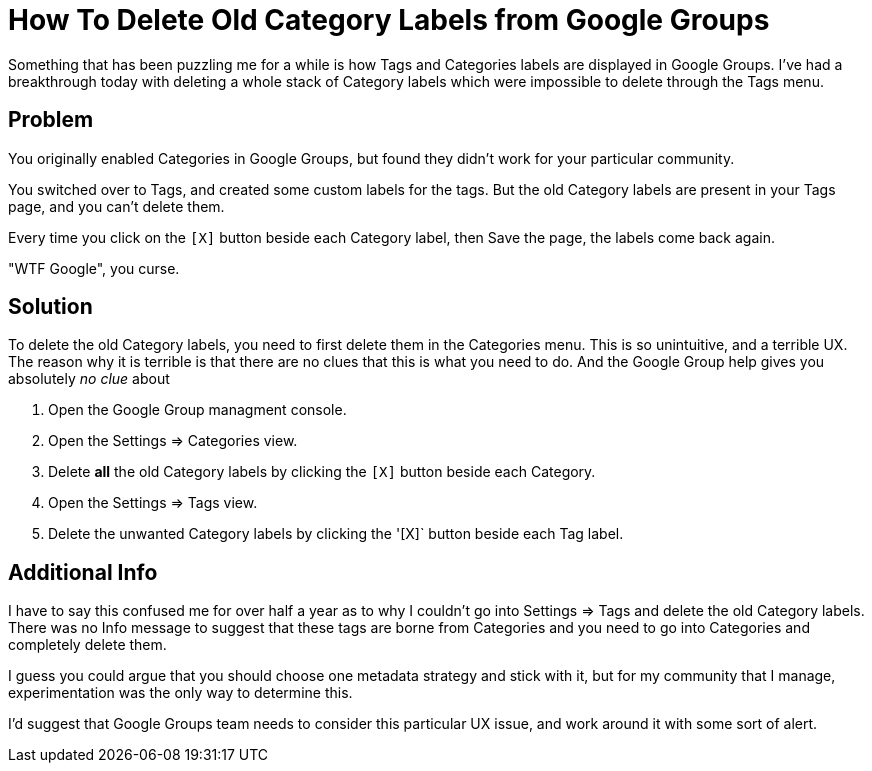 = How To Delete Old Category Labels from Google Groups
:hp-tags: google groups, labels, tags, categories, delete
:hp-image: covers/ideas.jpg

Something that has been puzzling me for a while is how Tags and Categories labels are displayed in Google Groups. I've had a breakthrough today with deleting a whole stack of Category labels which were impossible to delete through the Tags menu.

== Problem

You originally enabled Categories in Google Groups, but found they didn't work for your particular community. 

You switched over to Tags, and created some custom labels for the tags. But the old Category labels are present in your Tags page, and you can't delete them. 

Every time you click on the `[X]` button beside each Category label, then Save the page, the labels come back again. 

"WTF Google", you curse. 

== Solution

To delete the old Category labels, you need to first delete them in the Categories menu. This is so unintuitive, and a terrible UX. The reason why it is terrible is that there are no clues that this is what you need to do. And the Google Group help gives you absolutely _no clue_ about 

. Open the Google Group managment console.
. Open the Settings => Categories view.
. Delete *all* the old Category labels by clicking the `[X]` button beside each Category.
. Open the Settings => Tags view.
. Delete the unwanted Category labels by clicking the '[X]` button beside each Tag label.

== Additional Info

I have to say this confused me for over half a year as to why I couldn't go into Settings => Tags and delete the old Category labels. There was no Info message to suggest that these tags are borne from Categories and you need to go into Categories and completely delete them.

I guess you could argue that you should choose one metadata strategy and stick with it, but for my community that I manage, experimentation was the only way to determine this.

I'd suggest that Google Groups team needs to consider this particular UX issue, and work around it with some sort of alert. 